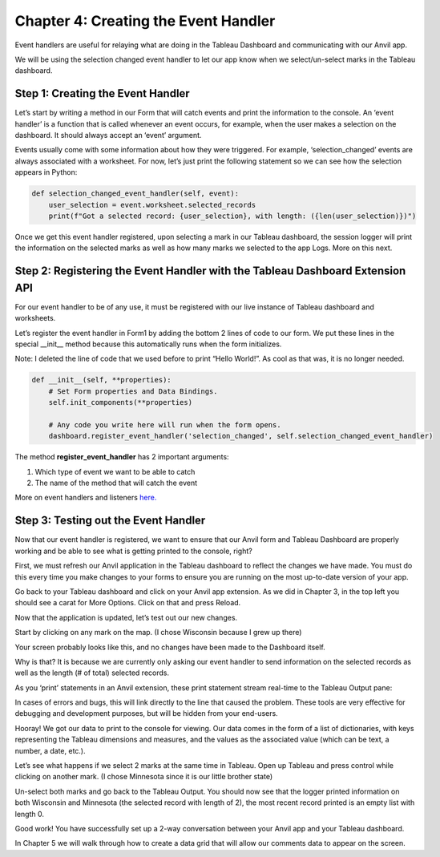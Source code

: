 Chapter 4: Creating the Event Handler
===================================

Event handlers are useful for relaying what are doing in the Tableau Dashboard and communicating with our Anvil app.

We will be using the selection changed event handler to let our app know when we select/un-select marks in the Tableau dashboard.

Step 1: Creating the Event Handler
~~~~~~~~~~~~~~~~~~~~~~~~~~~~~~~~~

Let’s start by writing a method in our Form that will catch events and print the information to the console. An ‘event handler’ is a function that is called whenever an event occurs, for example, when the user makes a selection on the dashboard. It should always accept an ‘event’ argument.

Events usually come with some information about how they were triggered. For example, ‘selection_changed’ events are always associated with a worksheet. For now, let’s just print the following statement so we can see how the selection appears in Python:

.. code-block:: python

    def selection_changed_event_handler(self, event):
        user_selection = event.worksheet.selected_records
        print(f"Got a selected record: {user_selection}, with length: ({len(user_selection)})")


Once we get this event handler registered, upon selecting a mark in our Tableau dashboard, the session logger will print the information on the selected marks as well as how many marks we selected to the app Logs. More on this next.

Step 2: Registering the Event Handler with the Tableau Dashboard Extension API
~~~~~~~~~~~~~~~~~~~~~~~

For our event handler to be of any use, it must be registered with our live instance of Tableau dashboard and worksheets.

Let’s register the event handler in Form1 by adding the bottom 2 lines of code to our form. We put these lines in the special __init__ method because this automatically runs when the form initializes.

Note: I deleted the line of code that we used before to print “Hello World!”. As cool as that was, it is no longer needed.

.. code-block:: python

    def __init__(self, **properties):
        # Set Form properties and Data Bindings.
        self.init_components(**properties)

        # Any code you write here will run when the form opens.
        dashboard.register_event_handler('selection_changed', self.selection_changed_event_handler)


The method **register_event_handler** has 2 important arguments:

1.	Which type of event we want to be able to catch

2.	The name of the method that will catch the event

More on event handlers and listeners `here. <https://tableau.github.io/extensions-api/docs/trex_events.html>`_ 

Step 3: Testing out the Event Handler
~~~~~~~~~~~~~~~~~~~~~~~~~~~~~~~~~~~

Now that our event handler is registered, we want to ensure that our Anvil form and Tableau Dashboard are properly working and be able to see what is getting printed to the console, right? 

First, we must refresh our Anvil application in the Tableau dashboard to reflect the changes we have made. You must do this every time you make changes to your forms to ensure you are running on the most up-to-date version of your app. 

Go back to your Tableau dashboard and click on your Anvil app extension. As we did in Chapter 3, in the top left you should see a carat for More Options. Click on that and press Reload.  

Now that the application is updated, let’s test out our new changes.

Start by clicking on any mark on the map. (I chose Wisconsin because I grew up there)

Your screen probably looks like this, and no changes have been made to the Dashboard itself.

.. image:: images/19-selected-wisconsin.png

Why is that? It is because we are currently only asking our event handler to send information on the selected records as well as the length (# of total) selected records.

As you ‘print’ statements in an Anvil extension, these print statement stream real-time to the Tableau Output pane:

.. image:: images/20-tableau-output-mn-wi.png

In cases of errors and bugs, this will link directly to the line that caused the problem. These tools are very effective for debugging and development purposes, but will be hidden from your end-users.

Hooray! We got our data to print to the console for viewing. Our data comes in the form of a list of dictionaries, with keys representing the Tableau dimensions and measures, and the values as the associated value (which can be text, a number, a date, etc.).

Let’s see what happens if we select 2 marks at the same time in Tableau. Open up Tableau and press control while clicking on another mark. (I chose Minnesota since it is our little brother state)

.. image:: images/21-selected-mn-AND-wi.png

Un-select both marks and go back to the Tableau Output. 
You should now see that the logger printed information on both Wisconsin and Minnesota (the selected record with length of 2), the most recent record printed is an empty list with length 0.

.. image:: images/22-another-mn-wi-output.png

Good work! You have successfully set up a 2-way conversation between your Anvil app and your Tableau dashboard.

In Chapter 5 we will walk through how to create a data grid that will allow our comments data to appear on the screen.